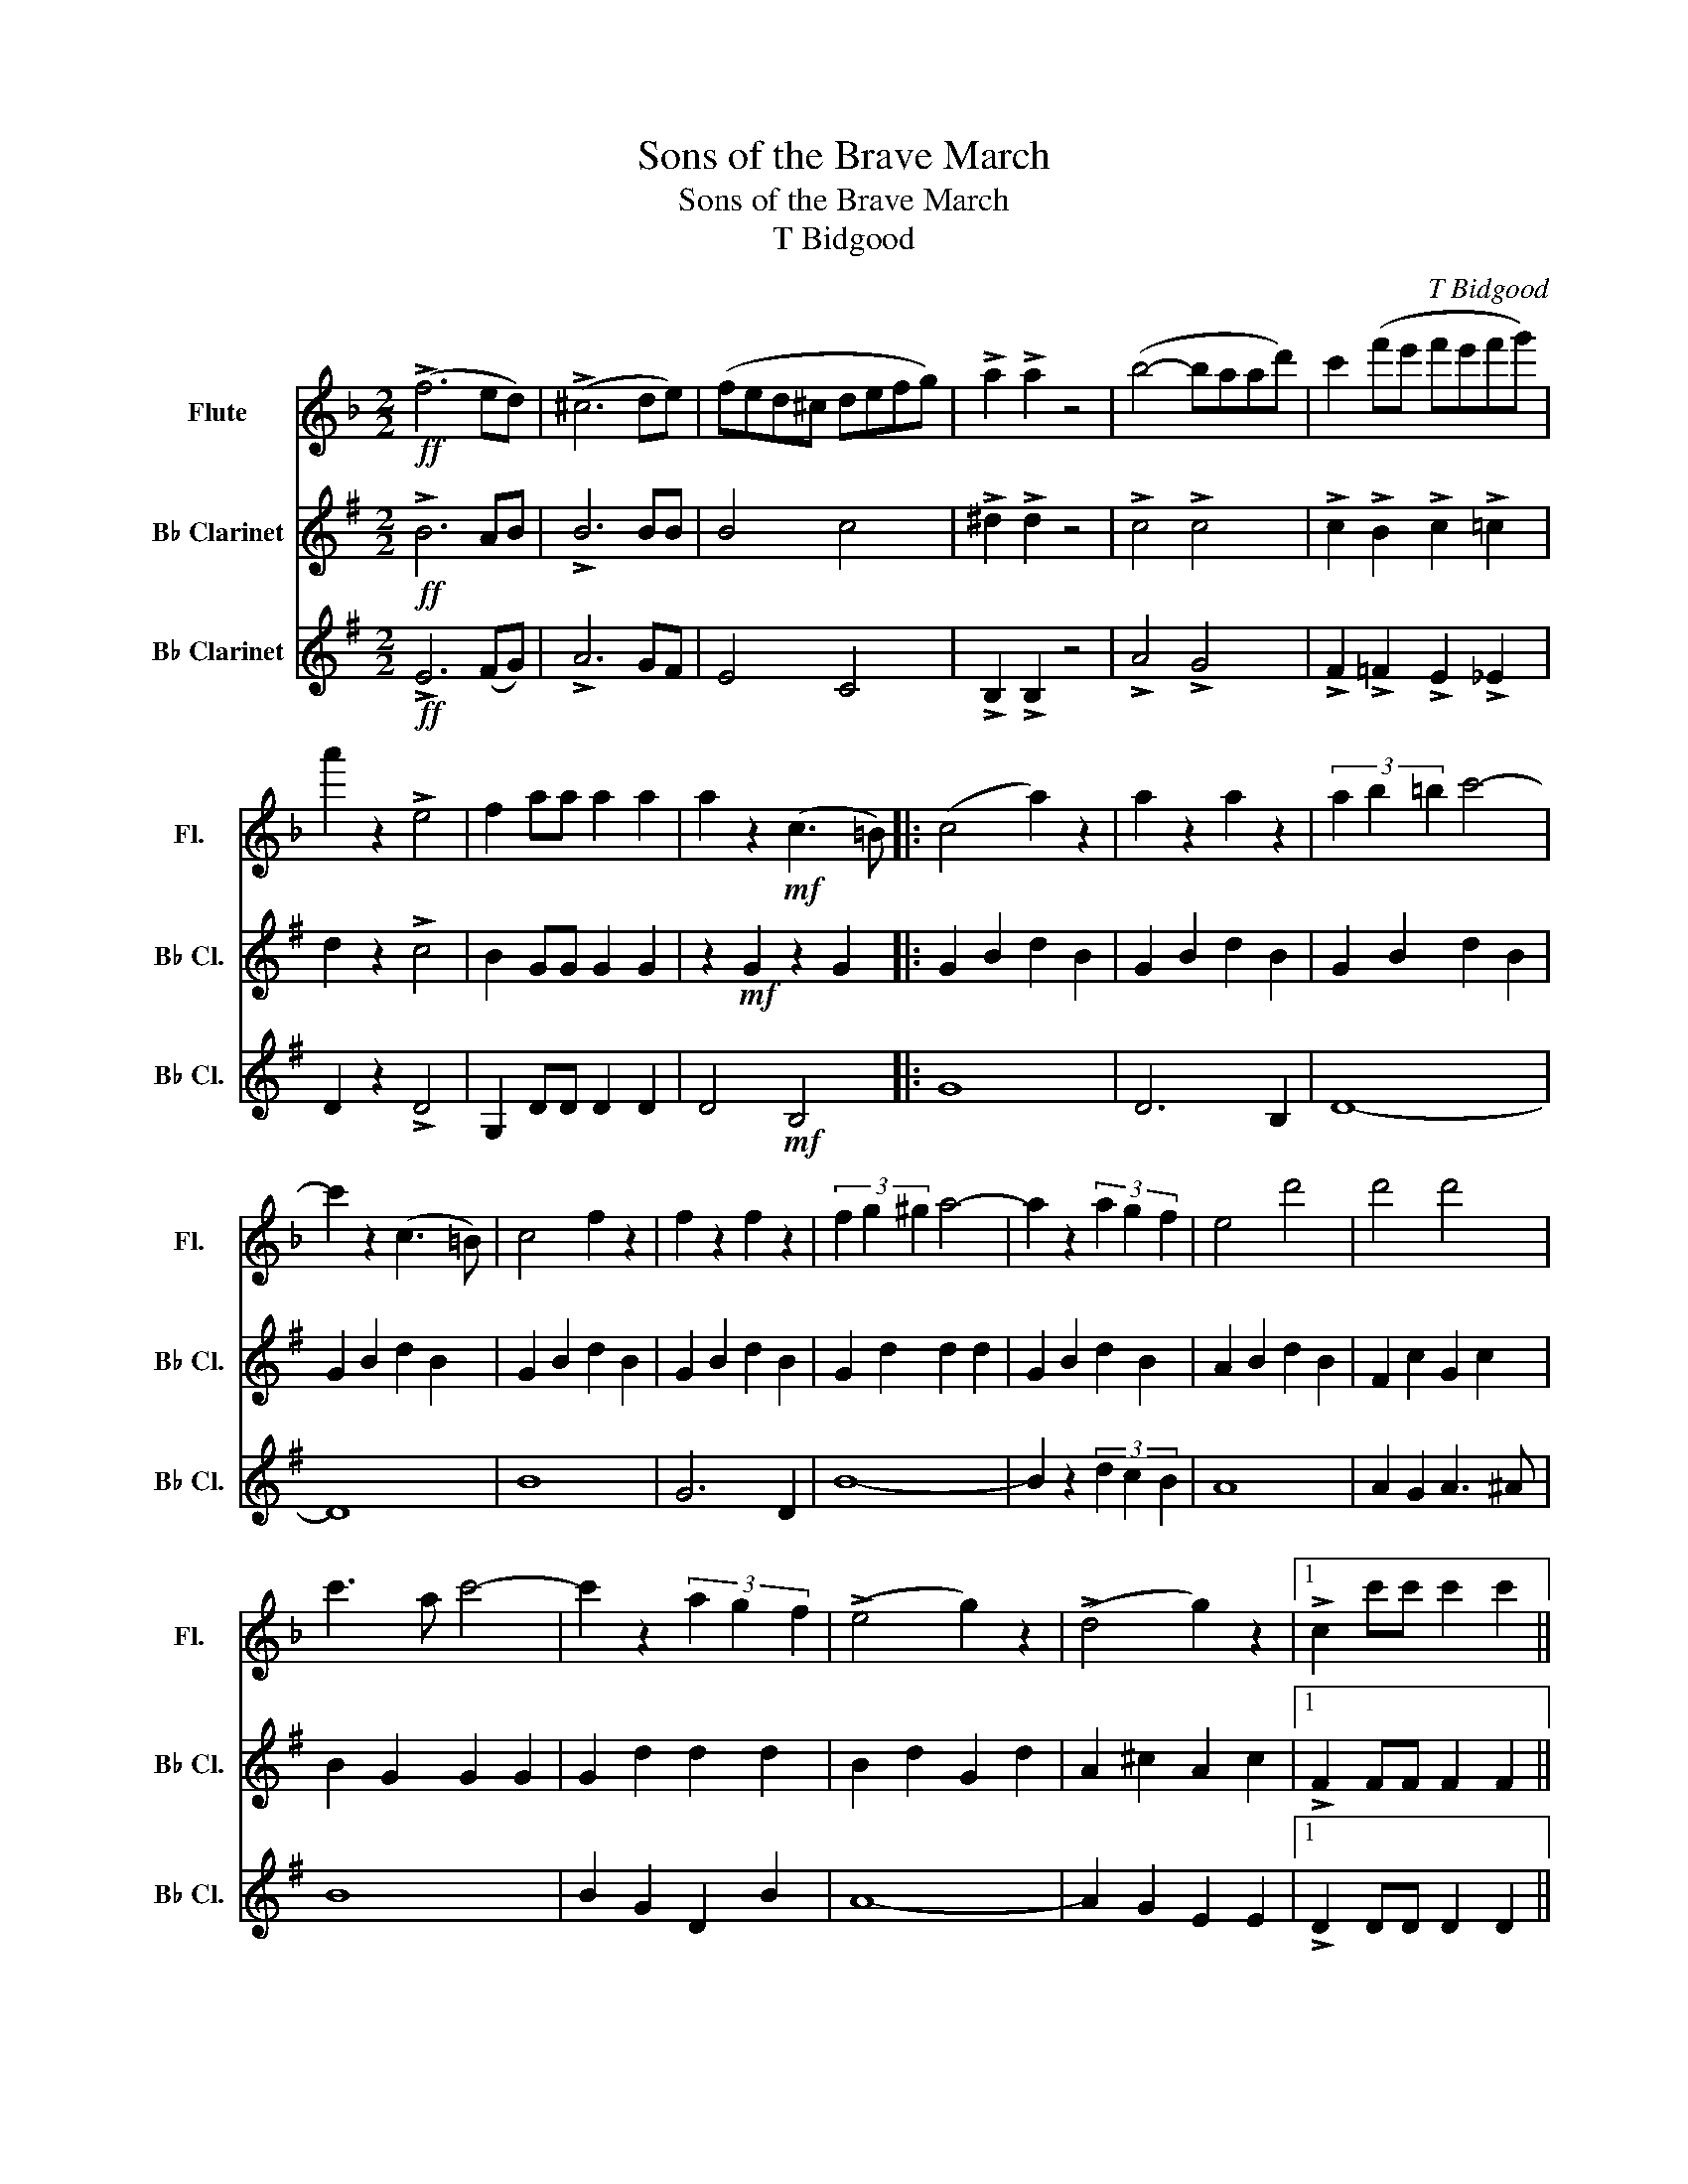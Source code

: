 X:1
T:Sons of the Brave March
T:Sons of the Brave March
T:T Bidgood
C:T Bidgood
%%score 1 2 3
L:1/8
M:2/2
K:F
V:1 treble nm="Flute" snm="Fl."
V:2 treble transpose=-2 nm="B♭ Clarinet" snm="B♭ Cl."
V:3 treble transpose=-2 nm="B♭ Clarinet" snm="B♭ Cl."
V:1
!ff! (!>!f6 ed) | (!>!^c6 de) | (fed^c defg) | !>!a2 !>!a2 z4 | (b4- baad') | c'2 (f'e' f'e'f'g') | %6
 a'2 z2 !>!e4 | f2 aa a2 a2 | a2 z2!mf! (c3 =B) |: (c4 a2) z2 | a2 z2 a2 z2 | (3a2 b2 =b2 c'4- | %12
 c'2 z2 (c3 =B) | c4 f2 z2 | f2 z2 f2 z2 | (3f2 g2 ^g2 a4- | a2 z2 (3a2 g2 f2 | e4 d'4 | d'4 d'4 | %19
 c'3 a c'4- | c'2 z2 (3a2 g2 f2 | (!>!e4 g2) z2 | (!>!d4 g2) z2 |1 !>!c2 c'c' c'2 c'2 ||1 %24
 c'2 z2 c3 =B :|2 !>!c2 cc c2 c2 || c2 z2 z4 |: c8- | c8- | c2 (=Bc defg | a2) z2 z4 | a8- | a8- | %33
 a2 (ba bc'd'e' | f'2) z2!p! (d'3 e') | g'2 z2 f'2 z2 | e'2 z2 d'2 z2 | c'3 f' a'4- | %38
 a'2 z2"_cresc." (3a2 b2 =b2 | c'2 z2 (3f2 g2 a2 | b4 e4 |1!ff! f2!>(! cc c2 c2!>)! ||1 %42
 c2 c2 c2 c2 :|2!ff! f2 cc f2 cc || f2 cc !>!f2 z2!fine! |][K:Bb] F2 FF F2 F2 | z2 z2 z2 z2 |: %47
 z2!mp! ^C2 z2 D2 | z2 D2 z2 D2 | z2 ^C2 z2 F2 | z2"_cresc." F2 z2 F2 | z2 F2 z2 F2 | z2 F2 z2 F2 | %53
 z2 EE E2 E2 | E2 E2!f! E2 E2 | F2 =B2 F2 c2 | F2 A2 F2 A2 | F2 A2 F2 A2 | F2 A2 F2 A2 | %59
 C2 E2 F2 E2 | F2 E2 F2 E2 | D2 DD D2 D2 | D2 D2!mf! (d4 |!<(! ^c4 d4!<)! | f2) z2 (f4 | =e4 f4 | %66
 b2) z2"_cresc." (b4 | a4 b4 | c'4 d'4 | d'2) z2 a4- | a2 z2 a3 a | a6 g2 | ^f2 g2 =b2 a2 | ^f8- | %74
 f2 z2 ^f3 f | ^f6 =e2 | ^d2 =e2 g2 ^f2 |1 d8- ||1 d2 z2 d4 :|2 d8- || d2!f! !>!d2 !>!e2 !>!=e2 |: %81
 f2 z3/2 (b/ g2) z3/2 (b/ | !>!a2) !>!a2 !>!g2 z2 | f2 z3/2 (b/ g2) z3/2 (b/ | %84
 !>!a2) !>!a2 !>!g2 z2 | f2 (ed e2) (ed | e2) (e'd' c'bag | f2) (d'^c' d'2) (d'c' | %88
 d'2)!<(! (e'd' c'bag!<)! |!ff! f2) z3/2 (b/ g2) z3/2 (b/ | !>!a2) !>!a2 !>!g2 z2 | %91
 f2 z3/2 (b/ g2) z3/2 (b/ | !>!a2) !>!a2 !>!g2 z2 | f2 (ed e2) (ed | e2) (c'b agfe) | %95
 (d2 f) z (c2 f) z |1 b2 z2 z4 :|2 b2 bb b2 z2!D.C.! |] %98
V:2
[K:G]!ff! !>!B6 AB | !>!B6 BB | B4 c4 | !>!^d2 !>!d2 z4 | !>!c4 !>!c4 | !>!c2 !>!B2 !>!c2 !>!=c2 | %6
 d2 z2 !>!c4 | B2 GG G2 G2 | z2!mf! G2 z2 G2 |: G2 B2 d2 B2 | G2 B2 d2 B2 | G2 B2 d2 B2 | %12
 G2 B2 d2 B2 | G2 B2 d2 B2 | G2 B2 d2 B2 | G2 d2 d2 d2 | G2 B2 d2 B2 | A2 B2 d2 B2 | F2 c2 G2 c2 | %19
 B2 G2 G2 G2 | G2 d2 d2 d2 | B2 d2 G2 d2 | A2 ^c2 A2 c2 |1 !>!F2 FF F2 F2 ||1 F2 z z z2 z2 :|2 %25
 !>!A2 AA A2 A2 || D2 z2 z4 |: z2!f! c2 z2 c2 | z2 c2 z2 c2 | z2 B2 z2 B2 | z2 B2 z2 B2 | %31
 z2 ^d2 z2 d2 | z2 ^d2 z2 d2 | z2 GG G2 G2 | G2 z2!p! (e3 f) | a2 A2 g2 A2 | f2 ^A2 e2 A2 | %37
 d2 B2 b2 B2 | B,2 B2"_cresc." G,2 B2 | D2 B2 G2 B2 | D2 F2 D2 A2 |1!ff! G2!>(! DD D2 D2!>)! ||1 %42
 D2 D2 D2 D2 :|2!ff! B2 BB B2 BB || B2 BB !>!B2 z2 |][K:C] E2 EE E2 E2 | C2 z2 G,2 z2 |: %47
 C2 C2 G,2 C2 | C2 C2 G,2 E2 | C2 A,2 G,2 E2 | C2 E2"_cresc." G,2 E2 | E2 E2 G,2 E2 | %52
 C2 E2 G,2 E2 | z2 DD D2 D2 | D2 D2!f! D2 D2 | ^C2 D2 G,2 D2 | B,2 D2 G,2 D2 | ^C4 D4 | F2 z2 F4 | %59
 F4 F4 | F4 F4 | E2 CC C2 C2 | C2 C2!mf! C2 C2 |!<(! C2 G2 G,2 G2!<)! | E2 G2 G,2 G2 | %65
 D2 G2 G,2 G2 | E2 z2"_cresc." E4 | E4 E4 | G4 G4 | ^G2 GG G2 G2 | ^G2 G2 G2 G2 | B6 B2 | %72
 ^D2 B2 D2 B2 | ^G2 B2 B,2 B2 | E2 ^G2 E3 E | ^D2 ^d2 B,2 d2 | ^D2 ^d2 B,2 d2 |1 z2 ^G2 z2 G2 ||1 %78
 ^G2 z2 E4 :|2 ^G8- || G2!f! !>!E2 !>!F2 !>!^F2 |: G6 F2 | E2 D2 ^C3 D | E8- | E2 z2 E3 F | G8 | %86
 (3G2 G2 A2 (3B2 c2 d2 | e6 c2 | !>!G2!<(! !>!E2 !>!F2 !>!^F2!<)! |!ff! G6 F2 | E2 D2 ^C3 D | E8- | %92
 E2 z2 E3 F | G8- | G2 G2 A2 B2 | c2 G2 B,2 G2 |1 c2 z2 z2 z2 :|2 c2 cc c2 z2 |] %98
V:3
[K:G]!ff! !>!E6 (FG) | !>!A6 GF | E4 C4 | !>!B,2 !>!B,2 z4 | !>!A4 !>!G4 | %5
 !>!F2 !>!=F2 !>!E2 !>!_E2 | D2 z2 !>!D4 | G,2 DD D2 D2 | D4!mf! B,4 |: G8 | D6 B,2 | D8- | D8 | %13
 B8 | G6 D2 | B8- | B2 z2 (3d2 c2 B2 | A8 | A2 G2 A3 ^A | B8 | B2 G2 D2 B2 | A8- | A2 G2 E2 E2 |1 %23
 !>!D2 DD D2 D2 ||1 D2 z2 z4 :|2 !>!D2 DD D2 D2 || D2 z2!ff! !>!D4 |: !>!E4 !>!F4 | !>!B4 !>!A4 | %29
 (!>!G6 FE) | D2 z2 (B,3 ^A,) | !>!B,4 !>!^D4 | !>!G4 !>!F4 | !>!E8- | E2 z2!p! E2 E2 | %35
 C2 E2 A2 E2 | ^C2 E2 G2 _B2 | =B2 d2 G2 B2 | D2 G2"_cresc." B,2 D2 | D2 G2 D2 G2 | D2 A2 D2 D2 |1 %41
!ff!!>(! G,2 z2 z4!>)! ||1 z4 D4 :|2!ff! G2 GG G2 GG || G2 GG !>!G2 z2 |] %45
[K:C]{/G,A,B,} C2 CC C2 C2 | C2 z2!mp!!mp! (E4 |: ^D4 E4 | G2) z2 (G4 | ^F4 G4 | %50
 c2) z2"_cresc." (c4 | B4 c4 | d4 e4 | f2) z2 B4- | B2 z2!f! (D4 | ^C4 D4 | F2) z2 (F4 | E4 F4 | %58
 B2) z2 (B4 | ^A4 B4 | e4 d4 | d2) z2 E4- | E2 E2!mf! E2 E2 | z2!<(! ^D2 z2 E2!<)! | C2 E2 G2 c2 | %65
 ^d4 e4- | e2 E2"_cresc." G2 E2 | G2 E2 G2 E2 | C2 c2 C2 c2 | B,4 E4 | ^G4 B4 | ^D2 ^G2 B2 G2 | %72
 B,2 A2 B,2 A2 | E2 ^G2 G2 G2 | ^G,2 B,2 E2 ^G2 | B8- | B8 |1 E2 B2 B,2 B2 ||1 E2 z2 z4 :|2 %79
 E2 EE E2 E2 || G,2!f! !>!E,2 !>!F,2 !>!^F,2 |: G,2 D2 G,2 D2 | D2 G,2 G,2 B,2 | C2 C2 G,2 C2 | %84
 C2 C2 G,2 C2 | B,2 D2 A,2 D2 | C2 B,2 G,2 B,2 | C2 C2 G,2 C2 | C2!<(! C2 G,2 C2!<)! | %89
!ff! D2 D2 G,2 D2 | D2 G,2 G,2 B,2 | C2 C2 G,2 C2 | C2 C2 G,2 C2 | B,2 D2 G,2 D2 | D2 D2 G,2 D2 | %95
 C2 E2 G,2 E2 |1 C2 z2 z4 :|2 C2 CC C2 z2 |] %98

